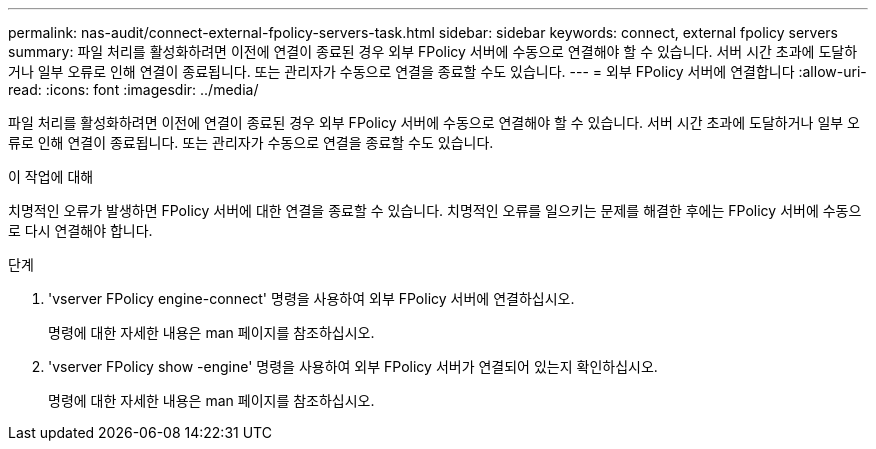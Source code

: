 ---
permalink: nas-audit/connect-external-fpolicy-servers-task.html 
sidebar: sidebar 
keywords: connect, external fpolicy servers 
summary: 파일 처리를 활성화하려면 이전에 연결이 종료된 경우 외부 FPolicy 서버에 수동으로 연결해야 할 수 있습니다. 서버 시간 초과에 도달하거나 일부 오류로 인해 연결이 종료됩니다. 또는 관리자가 수동으로 연결을 종료할 수도 있습니다. 
---
= 외부 FPolicy 서버에 연결합니다
:allow-uri-read: 
:icons: font
:imagesdir: ../media/


[role="lead"]
파일 처리를 활성화하려면 이전에 연결이 종료된 경우 외부 FPolicy 서버에 수동으로 연결해야 할 수 있습니다. 서버 시간 초과에 도달하거나 일부 오류로 인해 연결이 종료됩니다. 또는 관리자가 수동으로 연결을 종료할 수도 있습니다.

.이 작업에 대해
치명적인 오류가 발생하면 FPolicy 서버에 대한 연결을 종료할 수 있습니다. 치명적인 오류를 일으키는 문제를 해결한 후에는 FPolicy 서버에 수동으로 다시 연결해야 합니다.

.단계
. 'vserver FPolicy engine-connect' 명령을 사용하여 외부 FPolicy 서버에 연결하십시오.
+
명령에 대한 자세한 내용은 man 페이지를 참조하십시오.

. 'vserver FPolicy show -engine' 명령을 사용하여 외부 FPolicy 서버가 연결되어 있는지 확인하십시오.
+
명령에 대한 자세한 내용은 man 페이지를 참조하십시오.


